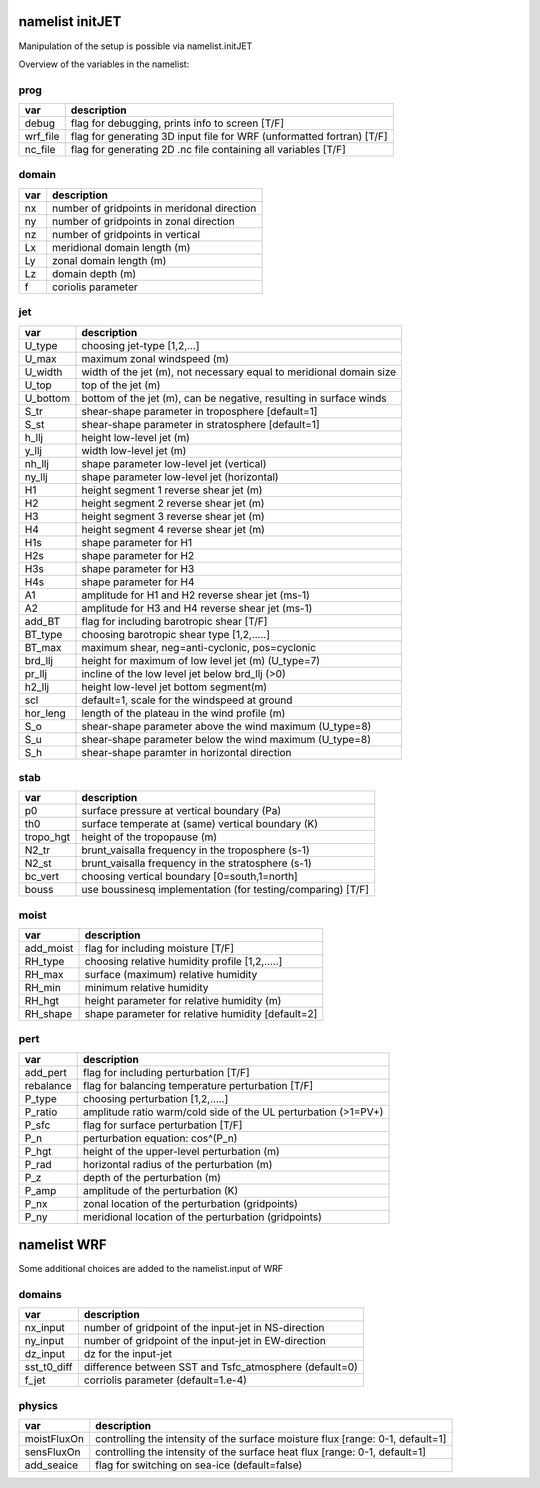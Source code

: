 namelist initJET
================
Manipulation of the setup is possible via namelist.initJET 


Overview of the variables in the namelist:

prog
----
==============  =====================================================================
var	     	description
==============  =====================================================================	
debug		flag for debugging, prints info to screen [T/F]
wrf_file	flag for generating 3D input file for WRF (unformatted fortran) [T/F]
nc_file		flag for generating 2D .nc file containing all variables [T/F]  
==============	=====================================================================

domain
------
==============  =====================================================================
var		description
==============  =====================================================================
nx		number of gridpoints in meridonal direction
ny		number of gridpoints in zonal direction
nz		number of gridpoints in vertical 
Lx		meridional domain length (m)
Ly		zonal domain length (m)
Lz		domain depth (m)
f		coriolis parameter
==============  =====================================================================

jet
------
==============  =====================================================================
var		description
==============  =====================================================================
U_type		choosing jet-type [1,2,...]
U_max		maximum zonal windspeed (m)
U_width		width of the jet (m), not necessary equal to meridional domain size
U_top		top of the jet (m)
U_bottom	bottom of the jet (m), can be negative, resulting in surface winds
S_tr		shear-shape parameter in troposphere [default=1]
S_st		shear-shape parameter in stratosphere [default=1]
h_llj		height low-level jet (m)
y_llj		width low-level jet (m)
nh_llj		shape parameter low-level jet (vertical)
ny_llj		shape parameter low-level jet (horizontal)
H1		height segment 1 reverse shear jet (m)
H2		height segment 2 reverse shear jet (m)
H3		height segment 3 reverse shear jet (m)
H4		height segment 4 reverse shear jet (m)
H1s		shape parameter for H1
H2s		shape parameter for H2
H3s		shape parameter for H3
H4s		shape parameter for H4
A1		amplitude for H1 and H2 reverse shear jet (ms-1)
A2		amplitude for H3 and H4 reverse shear jet (ms-1)
add_BT		flag for including barotropic shear [T/F]
BT_type		choosing barotropic shear type [1,2,.....]
BT_max		maximum shear, neg=anti-cyclonic, pos=cyclonic
brd_llj		height for maximum of low level jet (m) (U_type=7)
pr_llj		incline of the low level jet below brd_llj (>0)
h2_llj		height low-level jet bottom segment(m)
scl		default=1, scale for the windspeed at ground
hor_leng	length of the plateau in the wind profile (m)
S_o		shear-shape parameter above the wind maximum (U_type=8)
S_u		shear-shape parameter below the wind maximum (U_type=8)
S_h		shear-shape paramter in horizontal direction 
==============  =====================================================================

stab
------
==============  =====================================================================
var		description
==============  =====================================================================
p0		surface pressure at vertical boundary (Pa)
th0		surface temperate at (same) vertical boundary (K)
tropo_hgt	height of the tropopause (m)
N2_tr		brunt_vaisalla frequency in the troposphere (s-1)
N2_st		brunt_vaisalla frequency in the stratosphere (s-1)
bc_vert		choosing vertical boundary [0=south,1=north]
bouss		use boussinesq implementation (for testing/comparing) [T/F]
==============  =====================================================================

moist
------
==============  =====================================================================
var		description
==============  =====================================================================
add_moist	flag for including moisture [T/F]
RH_type		choosing relative humidity profile [1,2,.....]
RH_max		surface (maximum) relative humidity 
RH_min		minimum relative humidity
RH_hgt		height parameter for relative humidity (m)
RH_shape	shape parameter for relative humidity [default=2]
==============  =====================================================================

pert
------
==============  =====================================================================
var		description
==============  =====================================================================
add_pert	flag for including perturbation [T/F]
rebalance	flag for balancing temperature perturbation [T/F]
P_type		choosing perturbation [1,2,.....]
P_ratio		amplitude ratio warm/cold side of the UL perturbation (>1=PV+)
P_sfc		flag for surface perturbation [T/F]
P_n		perturbation equation: cos^(P_n) 
P_hgt		height of the upper-level perturbation (m)
P_rad		horizontal radius of the perturbation (m)
P_z		depth of the perturbation (m)
P_amp		amplitude of the perturbation (K)
P_nx		zonal location of the perturbation (gridpoints)
P_ny		meridional location of the perturbation (gridpoints)
==============  =====================================================================




namelist WRF
============

Some additional choices are added to the namelist.input of WRF

domains
-------
==============  =====================================================================
var		description
==============  =====================================================================
nx_input	number of gridpoint of the input-jet in NS-direction
ny_input	number of gridpoint of the input-jet in EW-direction
dz_input	dz for the input-jet
sst_t0_diff	difference between SST and Tsfc_atmosphere (default=0)
f_jet		corriolis parameter (default=1.e-4)
==============  =====================================================================

physics
--------
==============  =====================================================================
var		description
==============  =====================================================================
moistFluxOn	controlling the intensity of the surface moisture flux [range: 0-1, default=1]
sensFluxOn	controlling the intensity of the surface heat flux [range: 0-1, default=1]
add_seaice 	flag for switching on sea-ice (default=false)
==============  =====================================================================
